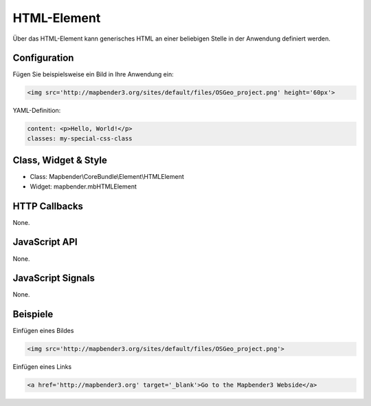.. _html:

HTML-Element
************

Über das HTML-Element kann generisches HTML an einer beliebigen Stelle in der Anwendung definiert werden.

.. image:: ../../../../../figures/html_editor.png
     :scale: 80


Configuration
=============

Fügen Sie beispielsweise ein Bild in Ihre Anwendung ein:

.. code-block:: yaml

    <img src='http://mapbender3.org/sites/default/files/OSGeo_project.png' height='60px'>


.. image:: ../../../../../figures/html_result_application.png
     :scale: 80



YAML-Definition:

.. code-block:: yaml

    content: <p>Hello, World!</p>
    classes: my-special-css-class
   

Class, Widget & Style
============================

* Class: Mapbender\\CoreBundle\\Element\\HTMLElement
* Widget: mapbender.mbHTMLElement

HTTP Callbacks
==============

None.

JavaScript API
==============

None.

JavaScript Signals
==================

None.


Beispiele
==================

Einfügen eines Bildes

.. code-block:: yaml

   <img src='http://mapbender3.org/sites/default/files/OSGeo_project.png'>


Einfügen eines Links

.. code-block:: yaml

  <a href='http://mapbender3.org' target='_blank'>Go to the Mapbender3 Webside</a>

